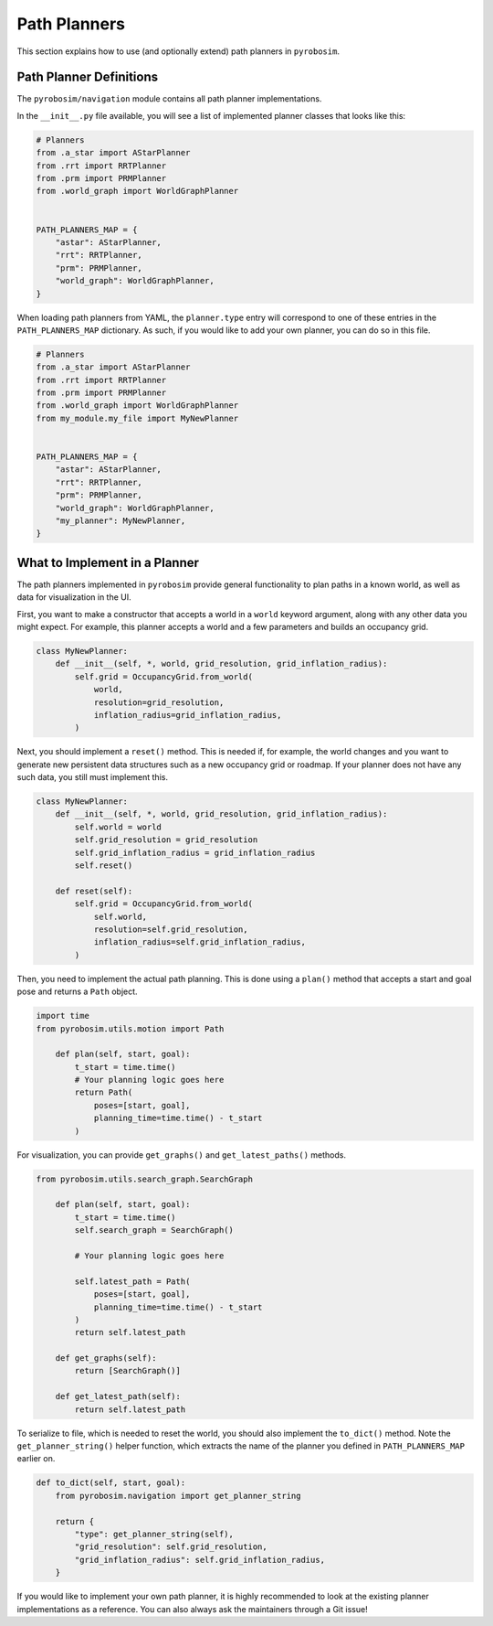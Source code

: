 .. _path_planners:

Path Planners
=============

This section explains how to use (and optionally extend) path planners in ``pyrobosim``.

Path Planner Definitions
------------------------

The ``pyrobosim/navigation`` module contains all path planner implementations.

In the ``__init__.py`` file available, you will see a list of implemented planner classes that looks like this:

.. code-block:: python

    # Planners
    from .a_star import AStarPlanner
    from .rrt import RRTPlanner
    from .prm import PRMPlanner
    from .world_graph import WorldGraphPlanner


    PATH_PLANNERS_MAP = {
        "astar": AStarPlanner,
        "rrt": RRTPlanner,
        "prm": PRMPlanner,
        "world_graph": WorldGraphPlanner,
    }

When loading path planners from YAML, the ``planner.type`` entry will correspond to one of these entries in the ``PATH_PLANNERS_MAP`` dictionary.
As such, if you would like to add your own planner, you can do so in this file.

.. code-block:: python

    # Planners
    from .a_star import AStarPlanner
    from .rrt import RRTPlanner
    from .prm import PRMPlanner
    from .world_graph import WorldGraphPlanner
    from my_module.my_file import MyNewPlanner


    PATH_PLANNERS_MAP = {
        "astar": AStarPlanner,
        "rrt": RRTPlanner,
        "prm": PRMPlanner,
        "world_graph": WorldGraphPlanner,
        "my_planner": MyNewPlanner,
    }


What to Implement in a Planner
------------------------------

The path planners implemented in ``pyrobosim`` provide general functionality to plan paths in a known world, as well as data for visualization in the UI.

First, you want to make a constructor that accepts a world in a ``world`` keyword argument, along with any other data you might expect.
For example, this planner accepts a world and a few parameters and builds an occupancy grid.

.. code-block:: python

    class MyNewPlanner:
        def __init__(self, *, world, grid_resolution, grid_inflation_radius):
            self.grid = OccupancyGrid.from_world(
                world,
                resolution=grid_resolution,
                inflation_radius=grid_inflation_radius,
            )

Next, you should implement a ``reset()`` method.
This is needed if, for example, the world changes and you want to generate new persistent data structures such as a new occupancy grid or roadmap.
If your planner does not have any such data, you still must implement this.

.. code-block:: python

    class MyNewPlanner:
        def __init__(self, *, world, grid_resolution, grid_inflation_radius):
            self.world = world
            self.grid_resolution = grid_resolution
            self.grid_inflation_radius = grid_inflation_radius
            self.reset()

        def reset(self):
            self.grid = OccupancyGrid.from_world(
                self.world,
                resolution=self.grid_resolution,
                inflation_radius=self.grid_inflation_radius,
            )

Then, you need to implement the actual path planning.
This is done using a ``plan()`` method that accepts a start and goal pose and returns a ``Path`` object.

.. code-block:: python

    import time
    from pyrobosim.utils.motion import Path

        def plan(self, start, goal):
            t_start = time.time()
            # Your planning logic goes here
            return Path(
                poses=[start, goal],
                planning_time=time.time() - t_start
            )

For visualization, you can provide ``get_graphs()`` and ``get_latest_paths()`` methods.

.. code-block:: python

    from pyrobosim.utils.search_graph.SearchGraph

        def plan(self, start, goal):
            t_start = time.time()
            self.search_graph = SearchGraph()

            # Your planning logic goes here

            self.latest_path = Path(
                poses=[start, goal],
                planning_time=time.time() - t_start
            )
            return self.latest_path

        def get_graphs(self):
            return [SearchGraph()]

        def get_latest_path(self):
            return self.latest_path

To serialize to file, which is needed to reset the world, you should also implement the ``to_dict()`` method.
Note the ``get_planner_string()`` helper function, which extracts the name of the planner you defined in ``PATH_PLANNERS_MAP`` earlier on.

.. code-block:: python

        def to_dict(self, start, goal):
            from pyrobosim.navigation import get_planner_string

            return {
                "type": get_planner_string(self),
                "grid_resolution": self.grid_resolution,
                "grid_inflation_radius": self.grid_inflation_radius,
            }

If you would like to implement your own path planner, it is highly recommended to look at the existing planner implementations as a reference.
You can also always ask the maintainers through a Git issue!
